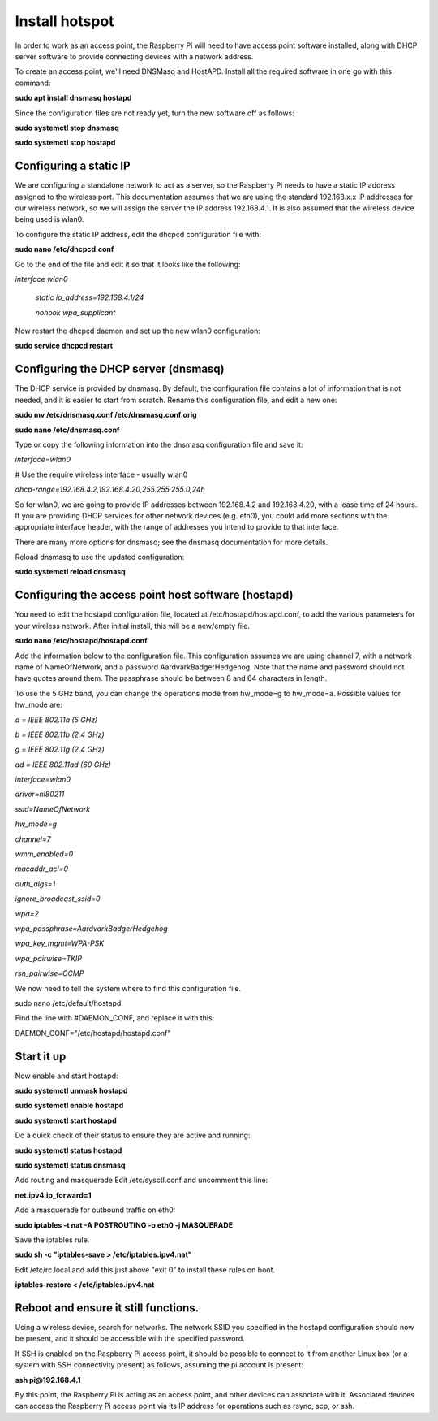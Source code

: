 ===============
Install hotspot
===============

In order to work as an access point, the Raspberry Pi will need to have access point software installed,
along with DHCP server software to provide connecting devices with a network address.

To create an access point, we'll need DNSMasq and HostAPD. Install all the required software in one go
with this command:

**sudo apt install dnsmasq hostapd**

Since the configuration files are not ready yet, turn the new software off as follows:

**sudo systemctl stop dnsmasq**

**sudo systemctl stop hostapd**

Configuring a static IP
-----------------------

We are configuring a standalone network to act as a server, so the Raspberry Pi needs to have a
static IP address assigned to the wireless port. This documentation assumes that we are using the
standard 192.168.x.x IP addresses for our wireless network, so we will assign the server
the IP address 192.168.4.1. It is also assumed that the wireless device being used is wlan0.

To configure the static IP address, edit the dhcpcd configuration file with:

**sudo nano /etc/dhcpcd.conf**

Go to the end of the file and edit it so that it looks like the following:

*interface wlan0*

    *static ip_address=192.168.4.1/24*

    *nohook wpa_supplicant*


Now restart the dhcpcd daemon and set up the new wlan0 configuration:

**sudo service dhcpcd restart**

Configuring the DHCP server (dnsmasq)
-------------------------------------

The DHCP service is provided by dnsmasq. By default, the configuration file contains a lot of
information that is not needed, and it is easier to start from scratch. Rename this configuration file,
and edit a new one:

**sudo mv /etc/dnsmasq.conf /etc/dnsmasq.conf.orig**

**sudo nano /etc/dnsmasq.conf**

Type or copy the following information into the dnsmasq configuration file and save it:

*interface=wlan0*

# Use the require wireless interface - usually wlan0

*dhcp-range=192.168.4.2,192.168.4.20,255.255.255.0,24h*


So for wlan0, we are going to provide IP addresses between 192.168.4.2 and 192.168.4.20, with a lease
time of 24 hours. If you are providing DHCP services for other network devices (e.g. eth0), you could
add more sections with the appropriate interface header, with the range of addresses you intend
to provide to that interface.

There are many more options for dnsmasq; see the dnsmasq documentation for more details.

Reload dnsmasq to use the updated configuration:

**sudo systemctl reload dnsmasq**

Configuring the access point host software (hostapd)
----------------------------------------------------

You need to edit the hostapd configuration file, located at /etc/hostapd/hostapd.conf, to add
the various parameters for your wireless network. After initial install, this will be a new/empty file.

**sudo nano /etc/hostapd/hostapd.conf**

Add the information below to the configuration file. This configuration assumes we are using channel 7,
with a network name of NameOfNetwork, and a password AardvarkBadgerHedgehog. Note that the name and
password should not have quotes around them. The passphrase should be between 8 and 64 characters in length.

To use the 5 GHz band, you can change the operations mode from hw_mode=g to hw_mode=a.
Possible values for hw_mode are:

*a = IEEE 802.11a (5 GHz)*

*b = IEEE 802.11b (2.4 GHz)*

*g = IEEE 802.11g (2.4 GHz)*

*ad = IEEE 802.11ad (60 GHz)*

*interface=wlan0*

*driver=nl80211*

*ssid=NameOfNetwork*

*hw_mode=g*

*channel=7*

*wmm_enabled=0*

*macaddr_acl=0*

*auth_algs=1*

*ignore_broadcast_ssid=0*

*wpa=2*

*wpa_passphrase=AardvarkBadgerHedgehog*

*wpa_key_mgmt=WPA-PSK*

*wpa_pairwise=TKIP*

*rsn_pairwise=CCMP*

We now need to tell the system where to find this configuration file.

sudo nano /etc/default/hostapd

Find the line with #DAEMON_CONF, and replace it with this:

DAEMON_CONF="/etc/hostapd/hostapd.conf"

Start it up
-----------
Now enable and start hostapd:

**sudo systemctl unmask hostapd**

**sudo systemctl enable hostapd**

**sudo systemctl start hostapd**

Do a quick check of their status to ensure they are active and running:

**sudo systemctl status hostapd**

**sudo systemctl status dnsmasq**

Add routing and masquerade
Edit /etc/sysctl.conf and uncomment this line:

**net.ipv4.ip_forward=1**

Add a masquerade for outbound traffic on eth0:

**sudo iptables -t nat -A  POSTROUTING -o eth0 -j MASQUERADE**

Save the iptables rule.

**sudo sh -c "iptables-save > /etc/iptables.ipv4.nat"**

Edit /etc/rc.local and add this just above "exit 0" to install these rules on boot.

**iptables-restore < /etc/iptables.ipv4.nat**

Reboot and ensure it still functions.
-------------------------------------

Using a wireless device, search for networks. The network SSID you specified in the hostapd configuration
should now be present, and it should be accessible with the specified password.

If SSH is enabled on the Raspberry Pi access point, it should be possible to connect to it from another
Linux box (or a system with SSH connectivity present) as follows, assuming the pi account is present:

**ssh pi@192.168.4.1**

By this point, the Raspberry Pi is acting as an access point, and other devices can associate with it.
Associated devices can access the Raspberry Pi access point via its IP address for operations such as
rsync, scp, or ssh.


